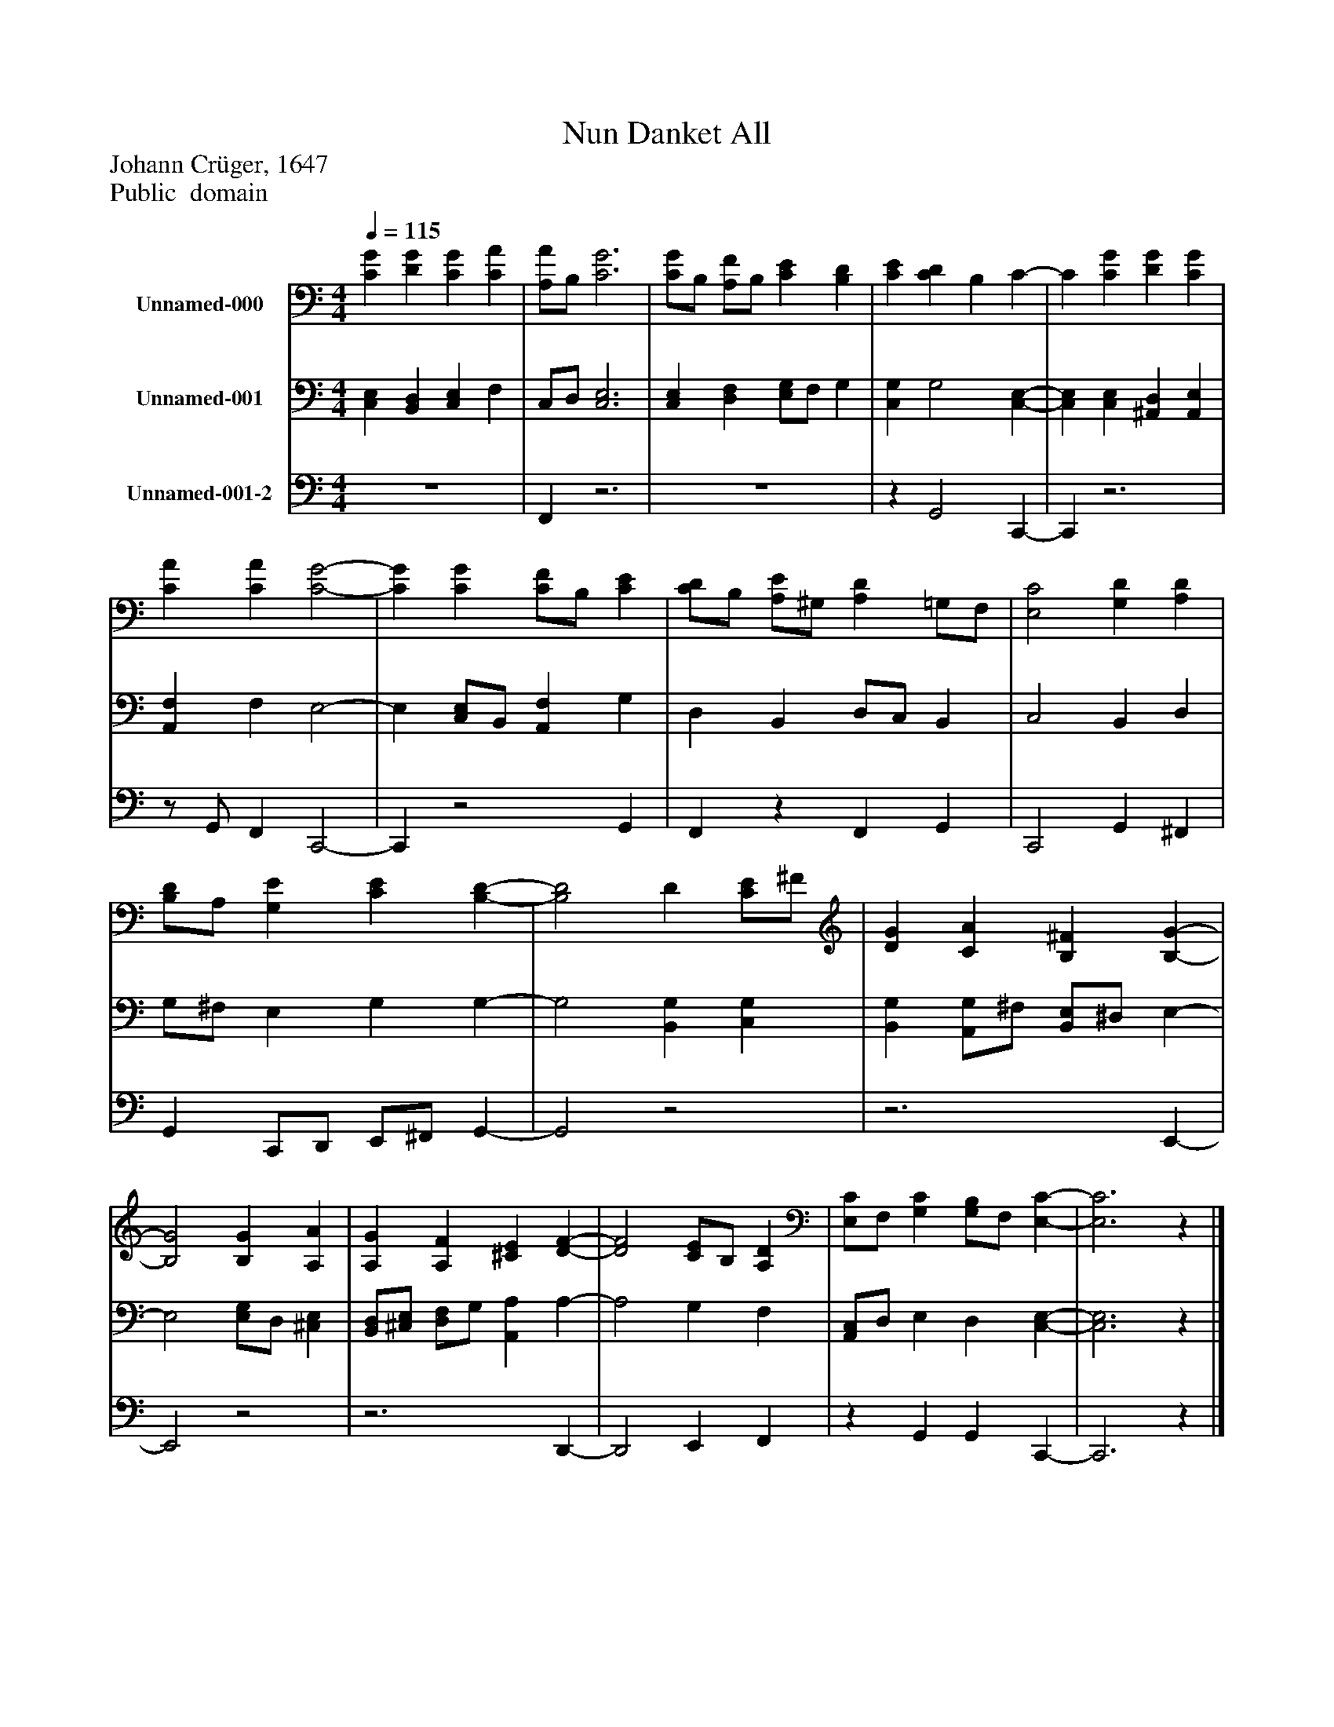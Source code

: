 %%abc-creator mxml2abc 1.4
%%abc-version 2.0
%%continueall true
%%titletrim true
%%titleformat A-1 T C1, Z-1, S-1
X: 0
T: Nun Danket All
Z: Johann Crüger, 1647
Z: Public  domain
L: 1/4
M: 4/4
Q: 1/4=115
V: P1 name="Unnamed-000"
%%MIDI program 1 19
V: P2 name="Unnamed-001"
%%MIDI program 2 19
V: P3 name="Unnamed-001-2"
%%MIDI program 3 19
K: C
[V: P1]  [CG] [DG] [CG] [CA] | [A,/A/]B,/ [C3G3] | [C/G/]B,/ [A,/F/]B,/ [CE] [B,D] | [CE] [CD] B, C- | C [CG] [DG] [CG] | [CA] [CA] [C2-G2-] | [CG] [CG] [C/F/]B,/ [CE] | [C/D/]B,/ [A,/E/]^G,/ [A,D] =G,/F,/ | [E,2C2] [G,D] [A,D] | [B,/D/]A,/ [G,E] [CE] [B,-D-] | [B,2D2] D [C/E/]^F/ | [DG] [CA] [B,^F] [B,-G-] | [B,2G2] [B,G] [A,A] | [A,G] [A,F] [^CE] [D-F-] | [D2F2] [C/E/]B,/ [A,D] | [E,/C/]F,/ [G,C] [G,/B,/]F,/ [E,-C-] | [E,3C3]z|]
[V: P2]  [C,E,] [B,,D,] [C,E,] F, | C,/D,/ [C,3E,3] | [C,E,] [D,F,] [E,/G,/]F,/ G, | [C,G,] G,2 [C,-E,-] | [C,E,] [C,E,] [^A,,D,] [A,,E,] | [A,,F,] F, E,2- | E, [C,/E,/]B,,/ [A,,F,] G, | D, B,, D,/C,/ B,, | C,2 B,, D, | G,/^F,/ E, G, G,- | G,2 [B,,G,] [C,G,] | [B,,G,] [A,,/G,/]^F,/ [B,,/E,/]^D,/ E,- | E,2 [E,/G,/]D,/ [^C,E,] | [B,,/D,/][^C,/E,/] [D,/F,/]G,/ [A,,A,] A,- | A,2 G, F, | [A,,/C,/]D,/ E, D, [C,-E,-] | [C,3E,3]z|]
[V: P3]  z4 | F,,z3 | z4 |z G,,2 C,,- | C,,z3 |z/ G,,/ F,, C,,2- | C,,z2 G,, | F,,z F,, G,, | C,,2 G,, ^F,, | G,, C,,/D,,/ E,,/^F,,/ G,,- | G,,2z2 |z3 E,,- | E,,2z2 |z3 D,,- | D,,2 E,, F,, |z G,, G,, C,,- | C,,3z|]

